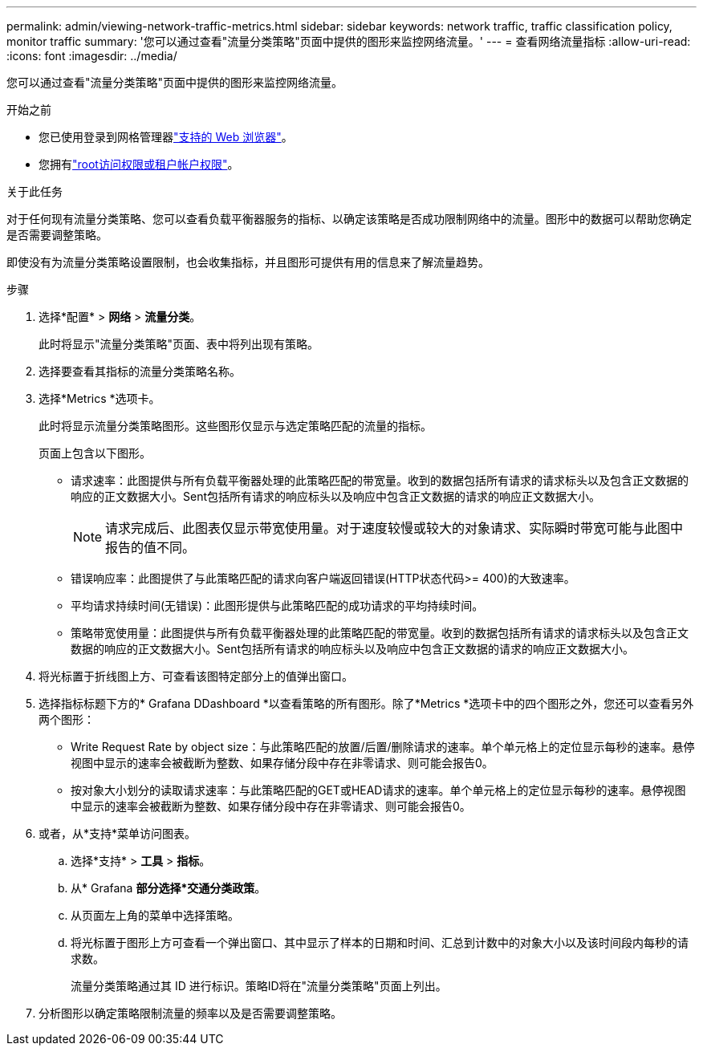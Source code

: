 ---
permalink: admin/viewing-network-traffic-metrics.html 
sidebar: sidebar 
keywords: network traffic, traffic classification policy, monitor traffic 
summary: '您可以通过查看"流量分类策略"页面中提供的图形来监控网络流量。' 
---
= 查看网络流量指标
:allow-uri-read: 
:icons: font
:imagesdir: ../media/


[role="lead"]
您可以通过查看"流量分类策略"页面中提供的图形来监控网络流量。

.开始之前
* 您已使用登录到网格管理器link:../admin/web-browser-requirements.html["支持的 Web 浏览器"]。
* 您拥有link:admin-group-permissions.html["root访问权限或租户帐户权限"]。


.关于此任务
对于任何现有流量分类策略、您可以查看负载平衡器服务的指标、以确定该策略是否成功限制网络中的流量。图形中的数据可以帮助您确定是否需要调整策略。

即使没有为流量分类策略设置限制，也会收集指标，并且图形可提供有用的信息来了解流量趋势。

.步骤
. 选择*配置* > *网络* > *流量分类*。
+
此时将显示"流量分类策略"页面、表中将列出现有策略。

. 选择要查看其指标的流量分类策略名称。
. 选择*Metrics *选项卡。
+
此时将显示流量分类策略图形。这些图形仅显示与选定策略匹配的流量的指标。

+
页面上包含以下图形。

+
** 请求速率：此图提供与所有负载平衡器处理的此策略匹配的带宽量。收到的数据包括所有请求的请求标头以及包含正文数据的响应的正文数据大小。Sent包括所有请求的响应标头以及响应中包含正文数据的请求的响应正文数据大小。
+

NOTE: 请求完成后、此图表仅显示带宽使用量。对于速度较慢或较大的对象请求、实际瞬时带宽可能与此图中报告的值不同。

** 错误响应率：此图提供了与此策略匹配的请求向客户端返回错误(HTTP状态代码>= 400)的大致速率。
** 平均请求持续时间(无错误)：此图形提供与此策略匹配的成功请求的平均持续时间。
** 策略带宽使用量：此图提供与所有负载平衡器处理的此策略匹配的带宽量。收到的数据包括所有请求的请求标头以及包含正文数据的响应的正文数据大小。Sent包括所有请求的响应标头以及响应中包含正文数据的请求的响应正文数据大小。


. 将光标置于折线图上方、可查看该图特定部分上的值弹出窗口。
. 选择指标标题下方的* Grafana DDashboard *以查看策略的所有图形。除了*Metrics *选项卡中的四个图形之外，您还可以查看另外两个图形：
+
** Write Request Rate by object size：与此策略匹配的放置/后置/删除请求的速率。单个单元格上的定位显示每秒的速率。悬停视图中显示的速率会被截断为整数、如果存储分段中存在非零请求、则可能会报告0。
** 按对象大小划分的读取请求速率：与此策略匹配的GET或HEAD请求的速率。单个单元格上的定位显示每秒的速率。悬停视图中显示的速率会被截断为整数、如果存储分段中存在非零请求、则可能会报告0。


. 或者，从*支持*菜单访问图表。
+
.. 选择*支持* > *工具* > *指标*。
.. 从* Grafana *部分选择*交通分类政策*。
.. 从页面左上角的菜单中选择策略。
.. 将光标置于图形上方可查看一个弹出窗口、其中显示了样本的日期和时间、汇总到计数中的对象大小以及该时间段内每秒的请求数。
+
流量分类策略通过其 ID 进行标识。策略ID将在"流量分类策略"页面上列出。



. 分析图形以确定策略限制流量的频率以及是否需要调整策略。

